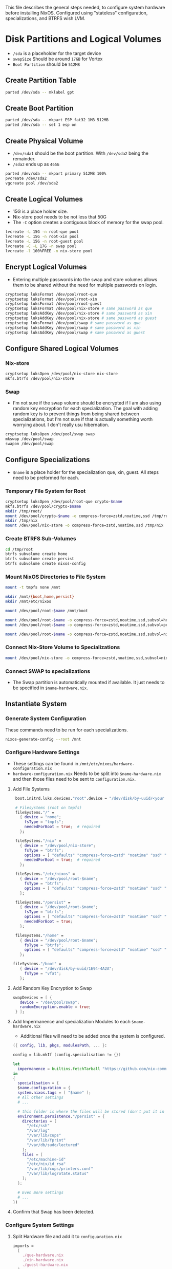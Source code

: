 This file describes the general steps needed, to configure system hardware before installing NixOS. Configured using "stateless" configuration, specializations, and BTRFS wish LVM.

* Disk Partitions and Logical Volumes
- ~/sda~ is a placeholder for the target device
- ~swapSize~ Should be around ~17GB~ for Vortex
- ~Boot Partition~ should be ~512MB~

** Create Partition Table
#+begin_src bash
parted /dev/sda -- mklabel gpt
#+end_src

** Create Boot Partition
#+begin_src bash
parted /dev/sda -- mkpart ESP fat32 1MB 512MB
parted /dev/sda -- set 1 esp on
#+end_src

** Create Physical Volume
- ~/dev/sda1~ should be the boot partition. With ~/dev/sda2~ being the remainder.
- ~/sda2~ ends up as =465G=
#+begin_src bash
parted /dev/sda -- mkpart primary 512MB 100%
pvcreate /dev/sda2
vgcreate pool /dev/sda2
#+end_src

** Create Logical Volumes
- 15G is a place holder size.
- Nix-store pool needs to be not less that 50G
- The ~-C~ option creates a contiguous block of memory for the swap pool.

#+begin_src bash
lvcreate -L 15G -n root-que pool
lvcreate -L 15G -n root-xin pool
lvcreate -L 15G -n root-guest pool
lvcreate -C -L 17G -n swap pool
lvcreate -l 100%FREE -n nix-store pool
#+end_src

** Encrypt Logical Volumes
- Entering multiple passwords into the swap and store volumes allows them to be shared without the need for multiple passwords on login.
#+begin_src bash
cryptsetup luksFormat /dev/pool/root-que
cryptsetup luksFormat /dev/pool/root-xin
cryptsetup luksFormat /dev/pool/root-guest
cryptsetup luksFormat /dev/pool/nix-store # same password as que
cryptsetup luksAddKey /dev/pool/nix-store # same password as xin
cryptsetup luksAddKey /dev/pool/nix-store # same password as guest
cryptsetup luksFormat /dev/pool/swap # same password as que
cryptsetup luksAddKey /dev/pool/swap # same password as xin
cryptsetup luksAddKey /dev/pool/swap # same password as guest
#+end_src

** Configure Shared Logical Volumes

*** Nix-store
#+begin_src bash
cryptsetup luksOpen /dev/pool/nix-store nix-store
mkfs.btrfs /dev/pool/nix-store
#+end_src

*** Swap
- I'm not sure if the swap volume should be encrypted if I am also using random key encryption for each specialization. The goal with adding random key is to prevent things from being shared between specializations, but I'm not sure if that is actually something worth worrying about. I don't really usu hibernation.
#+begin_src bash
cryptsetup luksOpen /dev/pool/swap swap
mkswap /dev/pool/swap
swapon /dev/pool/swap
#+end_src

** Configure Specializations
- ~$name~ is a place holder for the specialization que, xin, guest. All steps need to be preformed for each.

*** Temporary File System for Root
#+begin_src bash
cryptsetup luksOpen /dev/pool/root-que crypto-$name
mkfs.btrfs /dev/pool/crypto-$name
mkdir /tmp/root/
mount /dev/pool/crypto-$name -o compress-force=zstd,noatime,ssd /tmp/root/
mkdir /tmp/nix
mount /dev/pool/nix-store -o compress-force=zstd,noatime,ssd /tmp/nix
#+end_src

*** Create BTRFS Sub-Volumes
#+begin_src bash
cd /tmp/root
btrfs subvolume create home
btrfs subvolume create persist
btrfs subvolume create nixos-config
#+end_src

*** Mount NixOS Directories to File System
#+begin_src bash
mount -t tmpfs none /mnt

mkdir /mnt/{boot,home,persist}
mkdir /mnt/etc/nixos

mount /dev/pool/root-$name /mnt/boot

mount /dev/pool/root-$name -o compress-force=zstd,noatime,ssd,subvol=home /mnt/home
mount /dev/pool/root-$name -o compress-force=zstd,noatime,ssd,subvol=persist /mnt/persist

mount /dev/pool/root-$name -o compress-force=zstd,noatime,ssd,subvol=nixos-config /mnt/etc/nixos
#+end_src

*** Connect Nix-Store Volume to Specializations
#+begin_src bash
mount /dev/pool/nix-store -o compress-force=zstd,noatime,ssd,subvol=nix /mnt/nix
#+end_src

*** Connect SWAP to specializations
- The Swap partition is automatically mounted if available. It just needs to be specified in ~$name-hardware.nix~.

** Instantiate System

*** Generate System Configuration
These commands need to be run for each specializations.

#+begin_src bash
nixos-generate-config --root /mnt
#+end_src

*** Configure Hardware Settings
- These settings can be found in ~/mnt/etc/nixos/hardware-configuration.nix~
- ~hardware-configuration.nix~ Needs to be split into ~$name-hardware.nix~ and then those files need to be sent to ~configuration.nix~.

**** Add File Systems
#+begin_src nix
  boot.initrd.luks.devices."root".device = "/dev/disk/by-uuid/<your uuid>";

  # Filesystems (root on tmpfs)
  fileSystems."/" =
    { device = "none";
      fsType = "tmpfs";
      neededForBoot = true;  # required
    };

  fileSystems."/nix" =
    { device = "/dev/pool/nix-store";
      fsType = "btrfs";
      options = [ "defaults" "compress-force=zstd" "noatime" "ssd" "subvol=nix" ];
      neededForBoot = true;  # required
    };

  fileSystems."/etc/nixos" =
    { device = "/dev/pool/root-$name";
      fsType = "btrfs";
      options = [ "defaults" "compress-force=zstd" "noatime" "ssd" "subvol=nixos-config" ];
    };

  fileSystems."/persist" =
    { device = "/dev/pool/root-$name";
      fsType = "btrfs";
      options = [ "defaults" "compress-force=zstd" "noatime" "ssd" "subvol=nx-persist" ];
      neededForBoot = true;
    };

  fileSystems."/home" =
    { device = "/dev/pool/root-$name";
      fsType = "btrfs";
      options = [ "defaults" "compress-force=zstd" "noatime" "ssd" "subvol=home" ];
    };

 fileSystems."/boot" =
    { device = "/dev/disk/by-uuid/1E94-4A2A";
      fsType = "vfat";
    };
#+end_src

**** Add Random Key Encryption to Swap
#+begin_src nix
 swapDevices = [ {
    device = "/dev/pool/swap";
    randomEncryption.enable = true;
  } ];
#+end_src

**** Add Impermanence and specialization Modules to each ~$name-hardware.nix~
- Additional files will need to be added once the system is configured.

#+begin_src nix
({ config, lib, pkgs, modulesPath, ... }:

config = lib.mkIf (config.specialisation != {})

let
  impermanence = builtins.fetchTarball "https://github.com/nix-community/impermanence/archive/master.tar.gz";
in
{
  specialisation = {
  $name.configuration = {
  system.nixos.tags = [ "$name" ];
  # All other settings
  # ...

  # this folder is where the files will be stored (don't put it in tmpfs)
  environment.persistence."/persist" = {
    directories = [
      "/etc/ssh"
      "/var/log"
      "/var/lib/cups"
      "/var/lib/fprint"
      "/var/db/sudo/lectured"
    ];
    files = [
      "/etc/machine-id"
      "/etc/nix/id_rsa"
      "/var/lib/cups/printers.conf"
      "/var/lib/logrotate.status"
    ];
  };

  # Even more settings
  # ...
})
#+end_src

**** Confirm that Swap has been detected.

*** Configure System Settings

**** Split Hardware file and add it to ~configuaration.nix~
#+begin_src nix
imports =
  [
    ./que-hardware.nix
    ./xin-hardware.nix
    ./guest-hardware.nix
  ];
#+end_src

**** Add LVM detection
#+begin_src nix
boot.initrd.preLVMCommands = "lvm vgchange -ay";
#+end_src

**** Create Guest, Xin, Que Specializations
- This code block shows a generic example of two configurations. Each specialization can support all the options of a normal ~configuration.nix~
#+begin_src nix
specialisation = {
  $name.configuration = {
    system.nixos.tags = [ "$name" ];
    services.xserver.desktopManager.plasma5.enable = true;
    users.users.chani = {
      isNormalUser = true;
      uid = 1001;
      extraGroups = [ "networkmanager" "video" ];
    };
    services.xserver.displayManager.autoLogin = {
      enable = true;
      user = "$name";
    };
  };

  $name.configuration = {
    system.nixos.tags = [ "$name" ];
    services.xserver.desktopManager.gnome.enable = true;
    users.users.paul = {
      isNormalUser = true;
      uid = 1002;
      extraGroups = [ "networkmanager" "video" ];
    };
    services.xserver.displayManager.autoLogin = {
      enable = true;
      user = "$name";
    };
    environment.systemPackages = with pkgs; [
      dune-release
    ];
  };
};
#+end_src

**** Make users immutable
#+begin_src nix
# Don't allow mutation of users outside of the config.
  users.mutableUsers = false;
  users.users.root.initialHashedPassword = "HASHEDPASSWORD";  # hash via the mkpasswd utility
#+end_src

***** TODO Figure out how initialHashedPassword works and how that interacts with current root/user password settings. Possibly remove due to auto login with lvm encryption

*** Install System

After configuring each specialization run this, and then move to the next.
#+begin_src bash
nixos-install
#+end_src

*** Reboot
After all specializations are configured reboot the system.

* Resources
1. [[https://hanckmann.com/posts/nixos-and-erasing-my-darlings/][Erasing your darlings]]
2. [[https://www.tweag.io/blog/2022-08-18-nixos-specialisations/][NixOS specializations]]
3. [[https://www.tweag.io/blog/2022-11-01-hard-user-separation-with-nixos/][Hard user separation]]
4. [[https://mt-caret.github.io/blog/posts/2020-06-29-optin-state.html][Encrypted BTRFS with Opt in State]]

* TODO Simple Configuration Learning Install

** Simple installation steps
*** Boot from Live USB

*** Install needed packages
- use ~sudo nix-env -iA nixos.packageName~ to install :
  - ~git~
  - ~vim~

*** Switch to colemak
- ~loadkeys colemak-dh~ To switch to the colemak layout

*** Manual installation
- ~sudo -i~ can be used to switch to root user

**** Network Connection
- Use ~nmcli~ if not on LAN.

**** Partitioning and Formatting
- Largely the same as a simplified form of vortex-setup-1.sh
